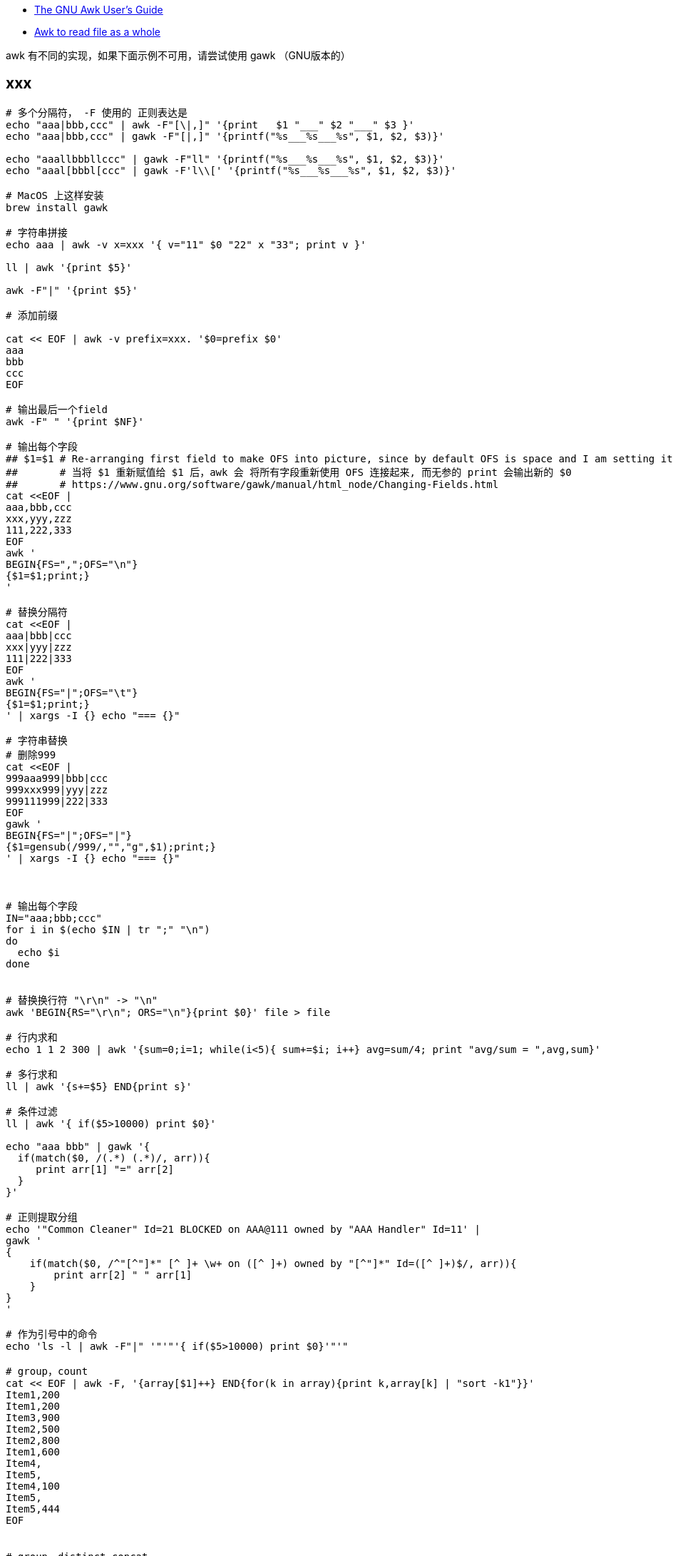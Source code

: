 

* link:https://www.gnu.org/s/gawk/manual/gawk.html[The GNU Awk User’s Guide]
* link:https://stackoverflow.com/questions/43250592/awk-to-read-file-as-a-whole[Awk to read file as a whole]

awk 有不同的实现，如果下面示例不可用，请尝试使用 gawk （GNU版本的）

## xxx

[source,shell]
----
# 多个分隔符， -F 使用的 正则表达是
echo "aaa|bbb,ccc" | awk -F"[\|,]" '{print   $1 "___" $2 "___" $3 }'
echo "aaa|bbb,ccc" | gawk -F"[|,]" '{printf("%s___%s___%s", $1, $2, $3)}'

echo "aaallbbbllccc" | gawk -F"ll" '{printf("%s___%s___%s", $1, $2, $3)}'
echo "aaal[bbbl[ccc" | gawk -F'l\\[' '{printf("%s___%s___%s", $1, $2, $3)}'

# MacOS 上这样安装
brew install gawk

# 字符串拼接
echo aaa | awk -v x=xxx '{ v="11" $0 "22" x "33"; print v }'

ll | awk '{print $5}'

awk -F"|" '{print $5}'

# 添加前缀

cat << EOF | awk -v prefix=xxx. '$0=prefix $0'
aaa
bbb
ccc
EOF

# 输出最后一个field
awk -F" " '{print $NF}'

# 输出每个字段
## $1=$1 # Re-arranging first field to make OFS into picture, since by default OFS is space and I am setting it as a new line.
##       # 当将 $1 重新赋值给 $1 后，awk 会 将所有字段重新使用 OFS 连接起来, 而无参的 print 会输出新的 $0
##       # https://www.gnu.org/software/gawk/manual/html_node/Changing-Fields.html
cat <<EOF |
aaa,bbb,ccc
xxx,yyy,zzz
111,222,333
EOF
awk '
BEGIN{FS=",";OFS="\n"}
{$1=$1;print;}
'

# 替换分隔符
cat <<EOF |
aaa|bbb|ccc
xxx|yyy|zzz
111|222|333
EOF
awk '
BEGIN{FS="|";OFS="\t"}
{$1=$1;print;}
' | xargs -I {} echo "=== {}"

# 字符串替换
# 删除999
cat <<EOF |
999aaa999|bbb|ccc
999xxx999|yyy|zzz
999111999|222|333
EOF
gawk '
BEGIN{FS="|";OFS="|"}
{$1=gensub(/999/,"","g",$1);print;}
' | xargs -I {} echo "=== {}"



# 输出每个字段
IN="aaa;bbb;ccc"
for i in $(echo $IN | tr ";" "\n")
do
  echo $i
done


# 替换换行符 "\r\n" -> "\n"
awk 'BEGIN{RS="\r\n"; ORS="\n"}{print $0}' file > file

# 行内求和
echo 1 1 2 300 | awk '{sum=0;i=1; while(i<5){ sum+=$i; i++} avg=sum/4; print "avg/sum = ",avg,sum}'

# 多行求和
ll | awk '{s+=$5} END{print s}'

# 条件过滤
ll | awk '{ if($5>10000) print $0}'

echo "aaa bbb" | gawk '{
  if(match($0, /(.*) (.*)/, arr)){
     print arr[1] "=" arr[2]
  }
}'

# 正则提取分组
echo '"Common Cleaner" Id=21 BLOCKED on AAA@111 owned by "AAA Handler" Id=11' |
gawk '
{
    if(match($0, /^"[^"]*" [^ ]+ \w+ on ([^ ]+) owned by "[^"]*" Id=([^ ]+)$/, arr)){
        print arr[2] " " arr[1]
    }
}
'

# 作为引号中的命令
echo 'ls -l | awk -F"|" '"'"'{ if($5>10000) print $0}'"'"

# group，count
cat << EOF | awk -F, '{array[$1]++} END{for(k in array){print k,array[k] | "sort -k1"}}'
Item1,200
Item1,200
Item3,900
Item2,500
Item2,800
Item1,600
Item4,
Item5,
Item4,100
Item5,
Item5,444
EOF


# group，distinct concat
cat << EOF |
X1,AAA,101
X2,AAA,102
X2,AAA,102
X3,CCC,301
X4,BBB,201
X5,BBB,202
X6,AAA,103
EOF
awk -F, '{print $2, $3}' | sort | uniq |
awk '
{
    if(array[$1] == "") {
        array[$1] = $2 ;
    } else {
        array[$1] = array[$1] "," $2
    }
}
END {
    for( k in array ){
     print k " " array[k]
    }
}
' | sort



# group，sum
cat << EOF |
time01,AAA,1
time01,AAA,2
time01,BBB,3
time02,AAA,100
time02,BBB,200
time02,BBB,300
EOF
gawk -F, '
BEGIN{FS=",";OFS="|"}
{array[$1][$2] += $3}
END {
    for(time in array ) {
        for( type in array[time] ) {
            print time OFS type OFS array[time][type]
        }
    }
}
'
----



### float -> int

[source,shell]
----
printf "%4.3e\n", 1950
printf "%.0f\n", 3.1415926
printf "%.3f\n", 3.1415926

grep 'cpu ' /proc/stat | awk '{usage=($2+$4)*100/($2+$4+$5)} END {printf "%.1f" , usage}'
----

### 行内统计

[source,shell]
----
# 统计行内 数值字符串 是个数，并输出

cat <<EOF |
aa 11 bb
bb
33 ee ff 88
cc 99 00 66 dd
EOF
awk '
{
    delete numArr;
    numArrStr = "" ;
    numberCount=0
    s=$0
    while (match(s, /([[:digit:]]+)/, sArr)) {
        numberCount++ ;
        numArr[numberCount]=sArr[1];

        s=substr(s, sArr[1, "start"]+sArr[1, "length"]);
    }
    for(i in numArr){
        if( i==1){
            numArrStr = numArr[i];
        } else {
            numArrStr = numArrStr "," numArr[i]
        }
    }
    printf "%-30s : %2d : %s \n", $0 , numberCount, numArrStr;
}
'
----


### 提取字符串

link:https://www.gnu.org/software/gawk/manual/html_node/Bracket-Expressions.html#Bracket-Expressions[Using Bracket Expressions]

[source,shell]
----
cat <<EOF |
中华1A18912XDFUDTTSLVP48EC人民
  1A18927UAEB74UQOOW0AUD
22 1A18912XDFUDTTSLVP48EC 1A18912YD4KDTTN4NEHKZ
O ddd
EOF
awk --re-interval '
{
    s=$0
    while(match(s, /([A-Z0-9]{22})/, sArr)) {
        printf "%s\n", sArr[1];
        s=substr(s, sArr[1, "start"]+sArr[1, "length"]);
    }
}
'
----


### 截取

[source,shell]
----

cat <<EOF |
2020-03-20 14:48:41,166 [http-bio-7001-exec-15] WARN  c.a.s.t.a.c.a.UserDetailServiceImpl - user not found : 111
2020-03-20 14:50:14,165 [http-bio-7001-exec-19] WARN  c.a.s.t.a.c.a.UserDetailServiceImpl - user not found : 222
2020-03-20 14:51:48,487 [http-bio-7001-exec-4] WARN  c.a.s.t.a.c.a.UserDetailServiceImpl - user not found : 222
2020-03-20 14:53:22,138 [http-bio-7001-exec-61] WARN  c.a.s.t.a.c.a.UserDetailServiceImpl - user not found : 333
EOF
awk 'match($0, /.*user not found : (.*)/, arr) {print arr[1]}' | sort | uniq
----


### 替换
替换前N行中满足条件的数据

[source,shell]
----
cat <<EOF |
   <groupId>aa.bb.cc</groupId>
   <version>1.1.1</version>
   <properties>
      <slf4j.version>1.7.2<slf4j.version>
      <version>2.2.2</version>
   </properties>
EOF
awk -v newVersion=3.3.3  '
{
    if(FNR<4){
      gsub("<version>.*</version>", ("<version>" newVersion "</version>"))
    }
    print
}
'
----

### trim

[source,shell]
----
echo  "Main-Class: org.springframework.boot   .loader.JarLauncher " | awk -F':' '{gsub(/[ \t\n]+/, "", $2); print "==" $2 "=="}'
----

### 多行分割

[source,shell]
----
cat <<EOF |
class-info        com.taobao.eagleeye.EagleEye
code-source       /tmp/bbb.jar
classLoaderHash   69454fd4

class-info        com.taobao.eagleeye.EagleEye
code-source       /taobao-hsf.sar/aaa.jar
classLoaderHash   1b5b6fcb

class-info        com.taobao.eagleeye.EagleEye
code-source       /tmp/ccc.jar
classLoaderHash   68f952fe
EOF
gawk  ' BEGIN{RS="class-info"; ORS=""} {  if(length($0) !=0){ print "========\n" RS $0}}'
----


### 替换-多行

[source,shell]
----
cat <<EOF |
<project>
  <parent>
    <groupId>aa.bb.cc</groupId>
<<<<<<< HEAD
    <version>0.7.87-changletest-SNAPSHOT</version>
=======
    <version>0.7.81-SNAPSHOT</version>
>>>>>>> 34b96fa2474550722791e84d3749dbf6f50504db
    <relativePath>../pom.xml</relativePath>
  </parent>
  <artifactId>xxx-api</artifactId>
  <properties>
    <slf4j.version>1.7.2<slf4j.version>
    <version>2.2.2</version>
  </properties>
</project>
EOF
gawk -v newVersion=3.3.3  '
{
    print gensub("<<<<<<< .{1,40}\n(\\s*)<version>[^<>]*</version>\n=======\n\\s*<version>[^<>]*</version>\n>>>>>>> .{1,40}\n", "\\1<version>" newVersion "</version>\n", "g")

}
' RS='^$'
----




### 查找过滤-多行
link:https://www.gnu.org/software/gawk/manual/html_node/gawk-split-records.html[Record Splitting with gawk]

[source,shell]
----
# 过滤出相关内容
# 注意RS中使用 '^', '$' 时，总是匹配整个文件内容的开始和结尾。
# 由于 awk 中不支持 non-capturing group, 故输出时，需要手动将处理

cat <<EOF |
"aaa" "a111"
   a1
   a2
   a3
"bbb" "b111"
   b1
   b2
   b3
"ccc" "c111"
   c1
   c2
   c3
EOF
gawk  '
BEGIN{RS="\n\""; ORS=""}
{
 if (match($0, "bbb|ccc")){
   print  "========\n" (FNR == 1 ? "" : "\"") $0 "\n" }
 }
'
----


### 行统计-多行

[source,shell]
----
# 过滤出相关内容,并按照行数去统计排序，找出TOP-n
cat <<EOF |
"aaa" "a111"
   line-101
   line-201
   line-301
"bbb" "b111"
   line-301
   line-401
"ccc" "c111"
   line-301
   line-201
   line-501
EOF
gawk  '
BEGIN{RS="\n\""; ORS="";FS="\n"}
{
 if (match($0, "bbb|ccc")){
   print (FNR == 1 ? "" : "\"") $0 "\n" }
 }
' | grep . | grep -E -v "^\"" | sort | uniq -c | sort -k1 -n -r
----


[source,shell]
----
CONTENT='
"AAA Handler" Id=11 RUNNABLE
        at java.base@11.0.15.14-JDK/java.lang.ref.Reference.waitForReferencePendingList(Native Method)
        at java.base@11.0.15.14-JDK/java.lang.ref.Reference.processPendingReferences(Reference.java:241)

        Number of locked synchronizers = 1
        - java.util.concurrent.ThreadPoolExecutor$Worker@534c8c29

"Common-Cleaner" Id=21 BLOCKED on AAA@111 owned by "AAA Handler" Id=11
        at java.base@11.0.15.14-JDK/java.lang.Object.wait(Native Method)
        -  waiting on AAA@111
        at java.base@11.0.15.14-JDK/java.lang.ref.ReferenceQueue.remove(ReferenceQueue.java:155)

"AAA Handler" Id=12 RUNNABLE
        at java.base@11.0.15.14-JDK/java.lang.ref.Reference.waitForReferencePendingList(Native Method)
        at java.base@11.0.15.14-JDK/java.lang.ref.Reference.processPendingReferences(Reference.java:241)

        Number of locked synchronizers = 1
        - java.util.concurrent.ThreadPoolExecutor$Worker@534c8c29

"AAA Handler" Id=13 RUNNABLE
        at java.base@11.0.15.14-JDK/java.lang.ref.Reference.waitForReferencePendingList(Native Method)
        at java.base@11.0.15.14-JDK/java.lang.ref.Reference.processPendingReferences(Reference.java:241)

        Number of locked synchronizers = 1
        - java.util.concurrent.ThreadPoolExecutor$Worker@534c8c29

"Common-Cleaner" Id=22 BLOCKED on AAA@222 owned by "AAA Handler" Id=11
        at java.base@11.0.15.14-JDK/java.lang.Object.wait(Native Method)
        -  waiting on AAA@222
        at java.base@11.0.15.14-JDK/java.lang.ref.ReferenceQueue.remove(ReferenceQueue.java:155)

"Common-Cleaner" Id=23 BLOCKED on BBB@111 owned by "AAA Handler" Id=14
        at java.base@11.0.15.14-JDK/java.lang.Object.wait(Native Method)
        -  waiting on BBB@111
        at java.base@11.0.15.14-JDK/java.lang.ref.ReferenceQueue.remove(ReferenceQueue.java:155)

"Common-Cleaner" Id=24 BLOCKED on BBB@111 owned by "AAA Handler" Id=14
        at java.base@11.0.15.14-JDK/java.lang.Object.wait(Native Method)
        -  waiting on BBB@111
        at java.base@11.0.15.14-JDK/java.lang.ref.ReferenceQueue.remove(ReferenceQueue.java:155)

"AAA Handler" Id=14 RUNNABLE
        at java.base@11.0.15.14-JDK/java.lang.ref.Reference.waitForReferencePendingList(Native Method)
        at java.base@11.0.15.14-JDK/java.lang.ref.Reference.processPendingReferences(Reference.java:241)

        Number of locked synchronizers = 1
        - java.util.concurrent.ThreadPoolExecutor$Worker@534c8c29
'
STACK_FILE=/tmp/stack.log.2023-02-03_23:30:40
echo $CONTENT > $STACK_FILE

cat $STACK_FILE | grep BLOCKED | awk '
{
    if(match($0, /^"[^"]*" [^ ]+ \w+ on ([^ ]+) owned by "[^"]*" Id=([^ ]+)$/, arr)){
        lock     = arr[1]
        threadId = arr[2]
        print threadId " " lock
    }
}
' | sort | uniq |
awk '
{
    if(match($0, /(.*) (.*)/, arr)){
        threadId=arr[1]
        lock=arr[2]
        if(array[threadId] == "") {
            array[threadId] = lock ;
        } else {
            array[threadId] = array[threadId] "," lock
        }
    }
}
END {
    for( threadId in array ){
       print threadId " " array[threadId]
    }
}
' |
xargs -I '{}' gawk -v id_lock={} -v hostname=`hostname` -v STACK_FILE=$STACK_FILE '
BEGIN {
    if(match(id_lock, /(.*) (.*)/, arr)){
        threadId=arr[1]
        lock=arr[2]
    }
}
{
   s=$0
   regex = "(\"[^\"]*\" Id=" threadId " RUNNABLE)\n([^\"]*(\n\n|$))"
   while(match(s, regex, arr)){
      print "==================== " hostname ":" STACK_FILE;
      print arr[1] " lock " lock;
      print arr[2];
      s = substr(s, arr[1, "start"] + arr[1, "length"]);
   }
}
' RS='^$' $STACK_FILE
----


[source,shell]
----
for STACK_FILE in /home/admin/logs/hsf/HSF_JStack.log.2023-02-09_10:38:31
do
    grep BLOCKED $STACK_FILE | awk '
{
    if(match($0, /^"[^"]*" [^ ]+ \w+ on ([^ ]+) owned by "[^"]*" Id=([^ ]+)$/, arr)){
        lock     = arr[1]
        threadId = arr[2]
        print threadId " " lock
    }
}
' | sort | uniq |
awk '
{
    if(match($0, /(.*) (.*)/, arr)){
        threadId=arr[1]
        lock=arr[2]
        if(array[threadId] == "") {
            array[threadId] = lock ;
        } else {
            array[threadId] = array[threadId] "," lock
        }
    }
}
END {
    for( threadId in array ){
       print threadId " " array[threadId]
    }
}
' |
xargs -I '{}' gawk -v id_lock={} -v hostname=`hostname` -v STACK_FILE="${STACK_FILE}" '
BEGIN {
    if(match(id_lock, /(.*) (.*)/, arr)){
        threadId=arr[1]
        lock=arr[2]
    }
}
{
   s=$0
   regex = "(\"[^\"]*\" Id=" threadId " RUNNABLE)\n([^\"]*(\n\n|$))"
   while(match(s, regex, arr)){
      print "==================== " hostname ":" STACK_FILE;
      print arr[1] " lock " lock;
      print arr[2];
      s = substr(s, arr[1, "start"] + arr[1, "length"]);
   }
}
' RS='^$' $STACK_FILE
done
----


[source,shell]
----
LOG_FILE=HSF_JStack_stat_`date +%Y%m%d%H%M%S`.log

pgm -b -p 20 `armory -leg mtee3.content_sync.prodhost` '
for STACK_FILE in /home/admin/logs/hsf/HSF_JStack.log*
do
    grep BLOCKED $STACK_FILE | awk '"'"'
{
    if(match($0, /^"[^"]*" [^ ]+ \w+ on ([^ ]+) owned by "[^"]*" Id=([^ ]+)$/, arr)){
        lock     = arr[1]
        threadId = arr[2]
        print threadId " " lock
    }
}
'"'"' | sort | uniq |
awk '"'"'
{
    if(match($0, /(.*) (.*)/, arr)){
        threadId=arr[1]
        lock=arr[2]
        if(array[threadId] == "") {
            array[threadId] = lock ;
        } else {
            array[threadId] = array[threadId] "," lock
        }
    }
}
END {
    for( threadId in array ){
       print threadId " " array[threadId]
    }
}
'"'"' |
xargs -I {} gawk -v id_lock={} -v hostname=`hostname` -v STACK_FILE="${STACK_FILE}" '"'"'
BEGIN {
    if(match(id_lock, /(.*) (.*)/, arr)){
        threadId=arr[1]
        lock=arr[2]
    }
}
{
   s=$0
   regex = "(\"[^\"]*\" Id=" threadId " RUNNABLE)\n([^\"]*(\n\n|$))"
   while(match(s, regex, arr)){
      print "==================== " hostname ":" STACK_FILE;
      print arr[1] " lock " lock;
      print arr[2];
      s = substr(s, arr[1, "start"] + arr[1, "length"]);
   }
}
'"'"' RS='"'"'^$'"'"' $STACK_FILE
done
' > $LOG_FILE

zip -r ${LOG_FILE}.zip $LOG_FILE
----


## regex

### 转义字符
[source,plain]
----
\\          # 匹配单个字符 `\`
\a          # The “alert” character, Ctrl-g, ASCII code 7 (BEL)
\b          # Backspace, Ctrl-h, ASCII code 8 (BS).
\f          # Formfeed, Ctrl-l, ASCII code 12 (FF).
\n          # Newline, Ctrl-j, ASCII code 10 (LF).
\r          # Carriage return, Ctrl-m, ASCII code 13 (CR).
\t          # Horizontal TAB, Ctrl-i, ASCII code 9 (HT).
\v          # Vertical TAB, Ctrl-k, ASCII code 11 (VT).
\nnn        # The octal value nnn, where nnn stands for 1 to 3 digits between ‘0’ and ‘7’.
            # For example, the code for the ASCII ESC (escape) character is ‘\033’.
\xhh…       # `hh` 表示十六进制的字符 [0-9a-fA-F], `\x` 之后最多允许2个字符
\uhh…       # `hh` 表示十六进制的字符 [0-9a-fA-F], `\x` 之后最多允许8个字符
\/          # 匹配单个字符 `/`
\"          # 匹配单个字符 `"`
----

### 正则表达式操作符
[source,plain]
----
\           # 用来转义特殊字符串，比如  `\$` 匹配单个字符串 `$`, 而不是表示匹配行尾
^           # 匹配行首
$           # 匹配行尾
.           # 匹配任意单个字符
[…]         # 匹配反括号内的任意单个字符。
[^…]        # 不匹配方括号内的任意字符
|           # 或
(…)         # 分组
*           # 出现0次或任意多次
+           # 出现至少1次
?           # 出现至少0次，或1次
{n}         # 出现至少n次
{n,}        # 出现至少n次
{n,m}       # 出现至少n次，最多m次
----

### 特殊的方括号表达式
[source,plain]
----
[:alnum:]	Alphanumeric characters
[:alpha:]	Alphabetic characters
[:blank:]	Space and TAB characters
[:cntrl:]	Control characters
[:digit:]	Numeric characters
[:graph:]	Characters that are both printable and visible (a space is printable but not visible, whereas an ‘a’ is both)
[:lower:]	Lowercase alphabetic characters
[:print:]	Printable characters (characters that are not control characters)
[:punct:]	Punctuation characters (characters that are not letters, digits, control characters, or space characters)
[:space:]	Space characters (these are: space, TAB, newline, carriage return, formfeed and vertical tab)
[:upper:]	Uppercase alphabetic characters
[:xdigit:]	Characters that are hexadecimal digits
----
### gawk 专有转义操作符

[source,plain]
----
\s          # 匹配空白，等价于 `[[:space:]]`
\S          # 不匹配空白，等价于 `[^[:space:]]`
\w          # 等价于  `[[:alnum:]_]`
\W          # 等价于  `[^[:alnum:]_]`
\<          # 匹配一个词开头前的空字符串，比如 `/\<away/` 匹配 "away", 但不匹配 "stowaway"
\>          # 匹配一个词结尾后的空字符串，比如 `/stow\>/` 匹配 "stow", 但不匹配 "stowaway"
\y          # 匹配一个词开头前、或结尾后的空字符串，用来表示一个词的边界
\B          # 匹配词内匹配（不含开头与结尾）。比如 `/\Brat\B/` 匹配 "crate", 但不匹配 "dirty rat"
----

### 常用正则示例

[source,shell]
----
# 提取更则分组, 但只支持贪婪限定符（Greedy quantifiers），不支持 Reluctant quantifiers
echo aaa111ccc222ccc | gawk '{if(match($0, /aaa(.*)ccc/, arr)){ print arr[1] }}'

----



## 删除第一行

[source,shell]
----
# 命令拆解
cat <<EOF |
aaa
bbb
ccc
EOF
tee a.txt

awk 'NR>1' a.txt

# 上述命令合并
cat <<EOF |
aaa
bbb
ccc
EOF
awk 'NR>1'
----

